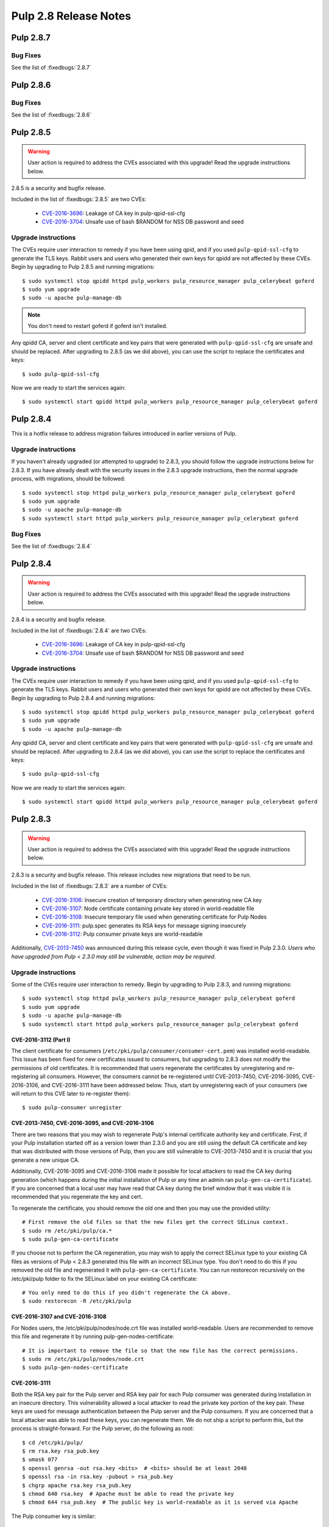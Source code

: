 ======================
Pulp 2.8 Release Notes
======================

Pulp 2.8.7
==========

Bug Fixes
---------

See the list of :fixedbugs:`2.8.7`


Pulp 2.8.6
==========

Bug Fixes
---------

See the list of :fixedbugs:`2.8.6`


Pulp 2.8.5
==========

.. warning::

    User action is required to address the CVEs associated with this upgrade! Read the upgrade
    instructions below.

2.8.5 is a security and bugfix release.

Included in the list of :fixedbugs:`2.8.5` are two CVEs:

    * `CVE-2016-3696 <https://pulp.plan.io/issues/1854>`_: Leakage of CA key in pulp-qpid-ssl-cfg
    * `CVE-2016-3704 <https://pulp.plan.io/issues/1858>`_: Unsafe use of bash $RANDOM for NSS DB
      password and seed


Upgrade instructions
--------------------

The CVEs require user interaction to remedy if you have been using qpid, and if you used
``pulp-qpid-ssl-cfg`` to generate the TLS keys. Rabbit users and users who generated their own keys
for qpidd are not affected by these CVEs. Begin by upgrading to Pulp 2.8.5 and running migrations::

    $ sudo systemctl stop qpidd httpd pulp_workers pulp_resource_manager pulp_celerybeat goferd
    $ sudo yum upgrade
    $ sudo -u apache pulp-manage-db

.. note::

    You don't need to restart goferd if goferd isn't installed.

Any qpidd CA, server and client certificate and key pairs that were generated with
``pulp-qpid-ssl-cfg`` are unsafe and should be replaced. After upgrading to 2.8.5 (as we did above),
you can use the script to replace the certificates and keys::

    $ sudo pulp-qpid-ssl-cfg

Now we are ready to start the services again::

    $ sudo systemctl start qpidd httpd pulp_workers pulp_resource_manager pulp_celerybeat goferd


Pulp 2.8.4
==========

This is a hotfix release to address migration failures introduced in earlier versions
of Pulp.


Upgrade instructions
--------------------

If you haven't already upgraded (or attempted to upgrade) to 2.8.3, you should
follow the upgrade instructions below for 2.8.3. If you have already dealt with
the security issues in the 2.8.3 upgrade instructions, then the normal upgrade process,
with migrations, should be followed::

    $ sudo systemctl stop httpd pulp_workers pulp_resource_manager pulp_celerybeat goferd
    $ sudo yum upgrade
    $ sudo -u apache pulp-manage-db
    $ sudo systemctl start httpd pulp_workers pulp_resource_manager pulp_celerybeat goferd


Bug Fixes
---------

See the list of :fixedbugs:`2.8.4`


Pulp 2.8.4
==========

.. warning::

    User action is required to address the CVEs associated with this upgrade! Read the upgrade
    instructions below.

2.8.4 is a security and bugfix release.

Included in the list of :fixedbugs:`2.8.4` are two CVEs:

    * `CVE-2016-3696 <https://pulp.plan.io/issues/1854>`_: Leakage of CA key in pulp-qpid-ssl-cfg
    * `CVE-2016-3704 <https://pulp.plan.io/issues/1858>`_: Unsafe use of bash $RANDOM for NSS DB
      password and seed


Upgrade instructions
--------------------

The CVEs require user interaction to remedy if you have been using qpid, and if you used
``pulp-qpid-ssl-cfg`` to generate the TLS keys. Rabbit users and users who generated their own keys
for qpidd are not affected by these CVEs. Begin by upgrading to Pulp 2.8.4 and running migrations::

    $ sudo systemctl stop qpidd httpd pulp_workers pulp_resource_manager pulp_celerybeat goferd
    $ sudo yum upgrade
    $ sudo -u apache pulp-manage-db

Any qpidd CA, server and client certificate and key pairs that were generated with
``pulp-qpid-ssl-cfg`` are unsafe and should be replaced. After upgrading to 2.8.4 (as we did above),
you can use the script to replace the certificates and keys::

    $ sudo pulp-qpid-ssl-cfg

Now we are ready to start the services again::

    $ sudo systemctl start qpidd httpd pulp_workers pulp_resource_manager pulp_celerybeat goferd


Pulp 2.8.3
==========

.. warning::

    User action is required to address the CVEs associated with this upgrade! Read the upgrade
    instructions below.

2.8.3 is a security and bugfix release. This release includes new migrations that need to be run.

Included in the list of :fixedbugs:`2.8.3` are a number of CVEs:

    * `CVE-2016-3106 <https://pulp.plan.io/issues/1827>`_: Insecure creation of temporary directory
      when generating new CA key
    * `CVE-2016-3107 <https://pulp.plan.io/issues/1833>`_: Node certificate containing private key
      stored in world-readable file
    * `CVE-2016-3108 <https://pulp.plan.io/issues/1830>`_: Insecure temporary file used when
      generating certificate for Pulp Nodes
    * `CVE-2016-3111 <https://pulp.plan.io/issues/1837>`_: pulp.spec generates its RSA keys for
      message signing insecurely
    * `CVE-2016-3112 <https://pulp.plan.io/issues/1834>`_: Pulp consumer private keys are
      world-readable

Additionally, `CVE-2013-7450 <https://bugzilla.redhat.com/show_bug.cgi?id=1003326>`_ was
announced during this release cycle, even though it was fixed in Pulp 2.3.0. *Users who have
upgraded from Pulp < 2.3.0 may still be vulnerable, action may be required.*


Upgrade instructions
--------------------

Some of the CVEs require user interaction to remedy. Begin by upgrading to Pulp 2.8.3,
and running migrations::

    $ sudo systemctl stop httpd pulp_workers pulp_resource_manager pulp_celerybeat goferd
    $ sudo yum upgrade
    $ sudo -u apache pulp-manage-db
    $ sudo systemctl start httpd pulp_workers pulp_resource_manager pulp_celerybeat goferd


CVE-2016-3112 (Part I)
^^^^^^^^^^^^^^^^^^^^^^

The client certificate for consumers (``/etc/pki/pulp/consumer/consumer-cert.pem``) was installed
world-readable. This issue has been fixed for new certificates issued to consumers, but upgrading to
2.8.3 does not modify the permissions of old certificates. It is recommended that users regenerate
the certificates by unregistering and re-registering all consumers. However, the consumers cannot be
re-registered until CVE-2013-7450, CVE-2016-3095, CVE-2016-3106, and CVE-2016-3111 have been
addressed below. Thus, start by unregistering each of your consumers (we will return to this CVE
later to re-register them)::

    $ sudo pulp-consumer unregister


CVE-2013-7450, CVE-2016-3095, and CVE-2016-3106
^^^^^^^^^^^^^^^^^^^^^^^^^^^^^^^^^^^^^^^^^^^^^^^

There are two reasons that you may wish to regenerate Pulp's internal certificate authority key and
certificate. First, if your Pulp installation started off as a version lower than 2.3.0 and you are
still using the default CA certificate and key that was distributed with those versions of Pulp,
then you are still vulnerable to CVE-2013-7450 and it is crucial that you generate a new unique CA.

Additionally, CVE-2016-3095 and CVE-2016-3106 made it possible for local attackers to read the CA
key during generation (which happens during the initial installation of Pulp or any time an admin
ran ``pulp-gen-ca-certificate``). If you are concerned that a local user may have read that CA key
during the brief window that it was visible it is recommended that you regenerate the key and cert.

To regenerate the certificate, you should remove the old one and then you may use the provided
utility::

    # First remove the old files so that the new files get the correct SELinux context.
    $ sudo rm /etc/pki/pulp/ca.*
    $ sudo pulp-gen-ca-certificate

If you choose not to perform the CA regeneration, you may wish to apply the correct SELinux type to
your existing CA files as versions of Pulp < 2.8.3 generated this file with an incorrect SELinux
type. You don't need to do this if you removed the old file and regenerated it with
``pulp-gen-ca-certificate``. You can run restorecon recursively on the /etc/pki/pulp folder to fix
the SELinux label on your existing CA certificate::

    # You only need to do this if you didn't regenerate the CA above.
    $ sudo restorecon -R /etc/pki/pulp


CVE-2016-3107 and CVE-2016-3108
^^^^^^^^^^^^^^^^^^^^^^^^^^^^^^^

For Nodes users, the /etc/pki/pulp/nodes/node.crt file was installed world-readable. Users are
recommended to remove this file and regenerate it by running pulp-gen-nodes-certificate::

    # It is important to remove the file so that the new file has the correct permissions.
    $ sudo rm /etc/pki/pulp/nodes/node.crt
    $ sudo pulp-gen-nodes-certificate


CVE-2016-3111
^^^^^^^^^^^^^

Both the RSA key pair for the Pulp server and RSA key pair for each Pulp consumer was generated
during installation in an insecure directory. This vulnerability allowed a local attacker to read
the private key portion of the key pair. These keys are used for message authentication between the
Pulp server and the Pulp consumers. If you are concerned that a local attacker was able to read
these keys, you can regenerate them. We do not ship a script to perform this, but the process is
straight-forward. For the Pulp server, do the following as root::

    $ cd /etc/pki/pulp/
    $ rm rsa.key rsa_pub.key
    $ umask 077
    $ openssl genrsa -out rsa.key <bits>  # <bits> should be at least 2048
    $ openssl rsa -in rsa.key -pubout > rsa_pub.key
    $ chgrp apache rsa.key rsa_pub.key
    $ chmod 640 rsa.key  # Apache must be able to read the private key
    $ chmod 644 rsa_pub.key  # The public key is world-readable as it is served via Apache

The Pulp consumer key is similar::

    $ cd /etc/pki/pulp/consumer/
    $ rm rsa.key rsa_pub.key
    $ umask 077
    $ openssl genrsa -out rsa.key <bits>  # <bits> should be at least 2048
    $ openssl rsa -in rsa.key -pubout > rsa_pub.key


CVE-2016-3112 (Part II)
^^^^^^^^^^^^^^^^^^^^^^^

Now that we have regenerated the server's CA certificate, we can finish re-registering each consumer
to Pulp::

    $ sudo pulp-consumer -u <admin-username> register --consumer-id=<consumer-id>


Restart
^^^^^^^

Pulp services are now ready to be restarted again to pick up the new certificates. For systemd
users::

    $ sudo systemctl restart httpd pulp_workers pulp_resource_manager pulp_celerybeat goferd


Troubleshooting
---------------

Regenerating the CA certificate will invalidate all client certificates that were issued by the
old CA. All users will need to login to Pulp again to obtain a new client certificate. If you
forget a step, you may see one of the following error messages:

* "pulp.server.managers.auth.authentication:ERROR: Auth certificate with CN
  [admin:admin:57155b83e779896cb3d634a4] is signed by a foreign CA" (or similar) in the server
  log can indicate that httpd has not been restarted since the CA was replaced.
* "The specified user does not have permission to execute the given command" from pulp-admin can
  mean that the user has not logged in since the new CA was present, or that httpd has not been
  restarted since the certificate was replaced. More generally, this error message can also mean
  that the user is not authorized to perform the given action.
* "An error occurred attempting to contact the server. More information may be found using the
  -v flag." may be output by pulp-admin if you have restarted httpd but have not logged in again
  to get a new CA certificate. If you provide that -v flag and see "ConnectionException:
  (None, 'tlsv1 alert decrypt error', None)", this is likely the issue.


Pulp 2.8.2
==========

Security Fixes
--------------

This release addresses a low impact security vulnerability
related to the regeneration of pulp CA certificates:

https://access.redhat.com/security/cve/cve-2016-3095

Upgrade instructions
--------------------

Users are advised to skip this release and move on to at least 2.8.3. See above.


Pulp 2.8.1
==========

Bug Fixes
---------

See the list of :fixedbugs:`2.8.1`


Pulp 2.8.0
==========

New Features
------------

* Multiple instances of ``pulp_celerybeat`` can now run simultaneously.
  If one of them goes down, another instance will dispatch scheduled tasks as usual.

* Pulp now supports configuring repositories to download content on-demand when it
  is requested by a client, or in the background after a sync and publish has occurred.
  This feature requires several additional packages and services, and is not supported
  on all content types. As part of this feature we now provide a new package,
  ``python-pulp-streamer``. More information on these alternate
  :term:`download policies <download policy>` can be found in the
  :ref:`alternate download policies documentation <alternate-download-policies>`.

* Several changes have been made to the provided Apache httpd configuration files.
  In addition to these changes, a new Apache httpd configuration file is provided
  by Pulp. This configuration file, ``pulp_content.conf``, is used to configure the
  new WSGI application used to serve content.

* When downloading content, Pulp now uses the system certificate authority trust
  store rather than the certificate authority trust store bundled with
  ``python-requests``.

* Content applicability for an updated repository is calculated in parallel.

Deprecation
-----------

Dependency/Platform Changes
---------------------------

* If run on CentOS or Red Hat Enterprise Linux, the Pulp server now requires either
  version 7.1+ or 6.7+.
* pymongo >= 3.0.0 is now required.
* mod_xsendfile >= 0.12 is now required.

Client Changes
--------------

* Tasks with complete states (except `canceled` state) can now be deleted. This can be done
  using `pulp-admin tasks purge` command.

Other Changes
-------------

* Pulp `used to store WSGI files under /srv <https://pulp.plan.io/issues/1496>`_, which was
  a violation of FHS. These files have been moved to /usr/share/pulp/wsgi.

* Pulp platform now automatically calculates the `added_count`, `removed_count`, and `updated_count` fields of repository sync task output.

Agent Changes
-------------

Bugs
----

Known Issues
------------

* RHEL 7 and CentOS 7 users may experience a problem when upgrading. Please refer to note in
  upgrade instructions for workaround.

* Users that have the `/var/lib/pulp` directory or one of it's subdirectories symlinked will
  experience a `problem <https://pulp.plan.io/issues/1791>`_. Replacing the symlink with a bind
  mount will resolve the issue.

* RHEL 6 and CentOS 6 users who use Qpid as their broker need to be aware that the Qpid repository
  has changed locations. The most recent Qpid repository definition file can be obtained from `Qpid
  packaging docs <http://qpid.apache.org/packages.html#epel>`_. Using an older version of
  `python-qpid` package will produce the following error in the logs::

      AttributeError: Session instance has no attribute 'set_message_received_notify_handler'

Before Upgrade
--------------

The Pulp team added stronger data validation in 2.8. To ensure that your data gets smoothly
upgraded, please test your data with the provided testing tool before attempting an upgrade. You
can read about how to perform the test here:

https://raw.githubusercontent.com/pulp/pulp/pulp-2.8.0-1/playpen/mongoengine/README

Upgrade Instructions for 2.7.x --> 2.8.x
----------------------------------------

.. note::
    When upgrading on CentOS 7, it is possible that your system has 'python-semantic-version'
    package installed. As result you will experience a problem when updating Pulp packages. If this
    package is present on your system you should remove it::

        sudo rpm -e --nodeps python-semantic-version

Upgrade the packages using::

    sudo yum update

After yum completes you should migrate the database using::

    sudo -u apache pulp-manage-db

.. note::
    If using systemd, you need to reload the systemd process before restarting services. This can
    be done using::

        sudo systemctl daemon-reload

After migrating the database, restart `httpd`, `pulp_workers`, `pulp_celerybeat`, and
`pulp_resource_manager`.

Upgrade From Older Release
--------------------------

If you are upgrading from pulp older than 2.4.0, you must first upgrade to some release between
2.4.0 and 2.7.x, and then upgrade to 2.8.0 or greater.

Rest API Changes
----------------

* Tasks with complete states (except `canceled` state) can now be deleted.

* The API for regenerating content applicability for updated repositories no longer returns a
  :ref:`call_report`. Instead a :ref:`group_call_report` is returned.

* Task Groups with tasks having incomplete states can now be canceled.

Binding API Changes
-------------------

Plugin API Changes
------------------

